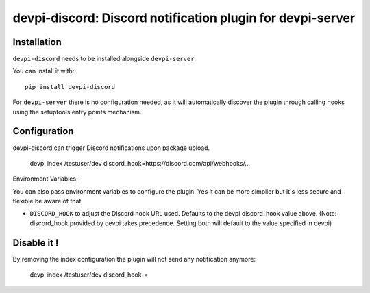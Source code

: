 devpi-discord: Discord notification plugin for devpi-server
===========================================================

Installation
------------

``devpi-discord`` needs to be installed alongside ``devpi-server``.

You can install it with::

    pip install devpi-discord

For ``devpi-server`` there is no configuration needed, as it will automatically discover the plugin through calling hooks using the setuptools entry points mechanism.

Configuration
-------------

devpi-discord can trigger Discord notifications upon package upload.

    devpi index /testuser/dev discord_hook=https://discord.com/api/webhooks/...

Environment Variables:

You can also pass environment variables to configure the plugin. Yes it can be more simplier but it's less secure and flexible be aware of that

- ``DISCORD_HOOK`` to adjust the Discord hook URL used. Defaults to the devpi discord_hook value above. (Note: discord_hook provided by devpi takes precedence. Setting both will default to the value specified in devpi)

Disable it !
------------

By removing the index configuration the plugin will not send any notification anymore:

    devpi index /testuser/dev discord_hook-=